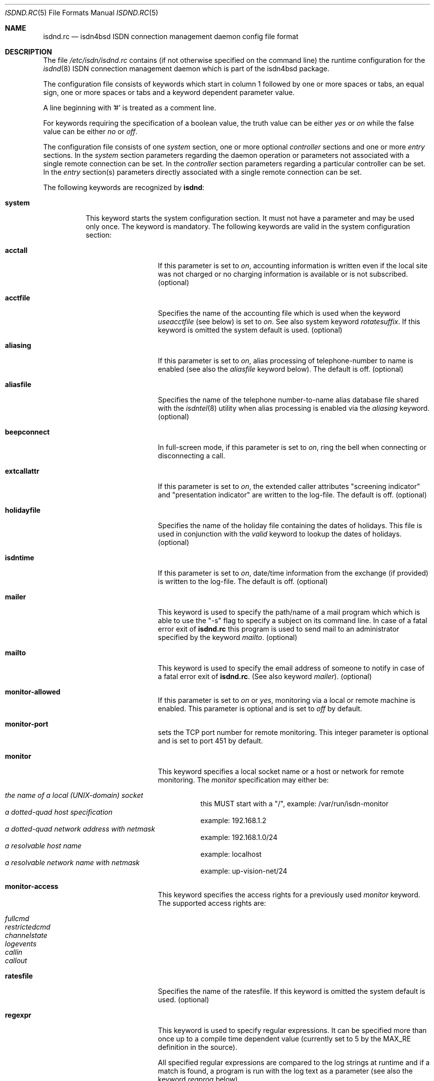 .\"
.\" Copyright (c) 1997, 2001 Hellmuth Michaelis. All rights reserved.
.\"
.\" Redistribution and use in source and binary forms, with or without
.\" modification, are permitted provided that the following conditions
.\" are met:
.\" 1. Redistributions of source code must retain the above copyright
.\"    notice, this list of conditions and the following disclaimer.
.\" 2. Redistributions in binary form must reproduce the above copyright
.\"    notice, this list of conditions and the following disclaimer in the
.\"    documentation and/or other materials provided with the distribution.
.\"
.\" THIS SOFTWARE IS PROVIDED BY THE AUTHOR AND CONTRIBUTORS ``AS IS'' AND
.\" ANY EXPRESS OR IMPLIED WARRANTIES, INCLUDING, BUT NOT LIMITED TO, THE
.\" IMPLIED WARRANTIES OF MERCHANTABILITY AND FITNESS FOR A PARTICULAR PURPOSE
.\" ARE DISCLAIMED.  IN NO EVENT SHALL THE AUTHOR OR CONTRIBUTORS BE LIABLE
.\" FOR ANY DIRECT, INDIRECT, INCIDENTAL, SPECIAL, EXEMPLARY, OR CONSEQUENTIAL
.\" DAMAGES (INCLUDING, BUT NOT LIMITED TO, PROCUREMENT OF SUBSTITUTE GOODS
.\" OR SERVICES; LOSS OF USE, DATA, OR PROFITS; OR BUSINESS INTERRUPTION)
.\" HOWEVER CAUSED AND ON ANY THEORY OF LIABILITY, WHETHER IN CONTRACT, STRICT
.\" LIABILITY, OR TORT (INCLUDING NEGLIGENCE OR OTHERWISE) ARISING IN ANY WAY
.\" OUT OF THE USE OF THIS SOFTWARE, EVEN IF ADVISED OF THE POSSIBILITY OF
.\" SUCH DAMAGE.
.\"
.\" $FreeBSD: src/usr.sbin/i4b/isdnd/isdnd.rc.5,v 1.11.2.5 2001/08/10 23:17:32 obrien Exp $
.\" $DragonFly: src/usr.sbin/i4b/isdnd/isdnd.rc.5,v 1.7 2007/05/17 08:19:03 swildner Exp $
.\"
.\"     last edit-date: [Sat Jul 21 13:27:41 2001]
.\"
.Dd July 21, 2001
.Dt ISDND.RC 5
.Os
.Sh NAME
.Nm isdnd.rc
.Nd isdn4bsd ISDN connection management daemon config file format
.Sh DESCRIPTION
The file
.Pa /etc/isdn/isdnd.rc
contains (if not otherwise specified on the command line) the runtime
configuration for the
.Xr isdnd 8
ISDN connection management daemon which is part of the isdn4bsd package.
.Pp
The configuration file consists of keywords which start in column 1 followed by
one or more spaces or tabs, an equal sign, one or more spaces or tabs
and a keyword dependent parameter value.
.Pp
A line beginning with '#' is treated as a comment line.
.Pp
For keywords requiring the specification of a boolean value, the truth
value can be either
.Em yes
or
.Em on
while the false value can be either
.Em no
or
.Em off .
.Pp
The configuration file consists of one
.Em system
section, one or more optional
.Em controller
sections and one or more
.Em entry
sections.
In the
.Em system
section parameters regarding the daemon operation or parameters
not associated with a single remote connection can be set.
In the
.Em controller
section parameters regarding a particular controller can be set.
In the
.Em entry
section(s) parameters directly associated with a single remote
connection can be set.
.Pp
The following keywords are recognized by
.Nm isdnd :
.Pp
.Bl -tag -width system
.It Li system
This keyword starts the system configuration section.
It must not
have a parameter and may be used only once.
The keyword is mandatory.
The following keywords are valid in the system configuration section:
.Bl -tag -width useacctfile
.It Li acctall
If this parameter is set to
.Em on ,
accounting information is written even if the local site was not charged
or no charging information is available or is not subscribed.
(optional)
.It Li acctfile
Specifies the name of the accounting file which is used when the keyword
.Em useacctfile
(see below) is set to
.Em on .
See also system keyword
.Em rotatesuffix .
If this keyword is omitted the system default is used.
(optional)
.It Li aliasing
If this parameter is set to
.Em on ,
alias processing of telephone-number to name is enabled (see also the
.Em aliasfile
keyword below).
The default is off.
(optional)
.It Li aliasfile
Specifies the name of the telephone number-to-name alias database file shared
with the
.Xr isdntel 8
utility when alias processing is enabled via the
.Em aliasing
keyword.
(optional)
.It Li beepconnect
In full-screen mode, if this parameter is set to
.Em on ,
ring the bell when connecting or disconnecting a call.
.It Li extcallattr
If this parameter is set to
.Em on ,
the extended caller attributes "screening indicator" and "presentation
indicator" are written to the log-file.
The default is off.
(optional)
.It Li holidayfile
Specifies the name of the holiday file containing the dates of holidays.
This file is used in conjunction with the
.Em valid
keyword to lookup the dates of holidays.
(optional)
.It Li isdntime
If this parameter is set to
.Em on ,
date/time information from the exchange (if provided) is written to the
log-file.
The default is off.
(optional)
.It Li mailer
This keyword is used to specify the path/name of a mail program which
which is able to use the "-s" flag to specify a subject on its
command line.
In case of a fatal error exit of
.Nm
this program is used to send mail to an administrator specified by
the keyword
.Em mailto .
(optional)
.It Li mailto
This keyword is used to specify the email address of someone to notify
in case of a fatal error exit of
.Nm .
(See also keyword
.Em mailer ) .
(optional)
.It Li monitor-allowed
If this parameter is set to
.Em on
or
.Em yes ,
monitoring via a local or remote machine is enabled.
This parameter is optional and is set to
.Em off
by default.
.It Li monitor-port
sets the TCP port number for remote monitoring.
This integer parameter is optional and is set to port 451 by default.
.It Li monitor
This keyword specifies a local socket name or a host or network for remote
monitoring.
The
.Em monitor
specification may either be:
.Pp
.Bl -tag -width Ds -compact
.It Ar the name of a local (UNIX-domain) socket
this MUST start with a "/", example: /var/run/isdn-monitor
.It Ar a dotted-quad host specification
example: 192.168.1.2
.It Ar a dotted-quad network address with netmask
example: 192.168.1.0/24
.It Ar a resolvable host name
example: localhost
.It Ar a resolvable network name with netmask
example: up-vision-net/24
.El
.It Li monitor-access
This keyword specifies the access rights for a previously used
.Em monitor
keyword.
The supported access rights are:
.Pp
.Bl -tag -width Ds -compact
.It Ar fullcmd
.It Ar restrictedcmd
.It Ar channelstate
.It Ar logevents
.It Ar callin
.It Ar callout
.El
.It Li ratesfile
Specifies the name of the ratesfile.
If this keyword is omitted the system
default is used.
(optional)
.It Li regexpr
This keyword is used to specify regular expressions.
It can be specified
more than once up to a compile time dependent value (currently set to 5 by
the MAX_RE definition in the source).
.Pp
All specified regular expressions are compared to the log strings at runtime
and if a match is found, a program is run with the log text as a parameter
(see also the keyword
.Em regprog
below).
.Pp
For an explanation how regular expressions are specified, please have a
look at
.Xr re_format 7
and
.Xr regex 3 .
The
.Em extended
regular expression syntax is supported here.
.Pp
Hint: it might be necessary to properly quote the expression to avoid
improper interpretation by the configuration file parser.
(optional)
.It Li regprog
This keyword is used to specify the name of a program which is run in
case a corresponding regular expression is matched by a logging string.
.Nm Isdnd
expects to find the program below the path
.Pa /etc/isdn
which is prepended to the string specified as a parameter to this keyword.
(optional)
.It Li rotatesuffix
Specifies a suffix for renaming the log- and the accounting-filename.
In case
rotatesuffix is used and a USR1 signal is sent to isdnd, the log-file and the
accounting file is not only closed and reopened but the old log-file is also
renamed to the former filename with the rotatesuffix string appended.
If this keyword is omitted, the log-files are just closed and reopened; this
is also the default behavior.
(optional)
.It Li rtprio
Specifies the real-time priority
.Nm isdnd
runs at as an integer value in the range 0...31 with 0 being the highest
priority.
This keyword is optional; if not specified the process priority of
.Nm isdnd
is not touched in any way.
( See also
.Xr rtprio 1 ) .
This keyword is only available if
.Nm
was compiled with -DUSE_RTPRIO.
.It Li useacctfile
If this parameter is set to
.Em on
charging (if available) and accounting information is written to the
accounting file.
(optional)
.El
.It Li controller
This keyword starts the controller configuration section.
It must not
have a parameter and may be used once for every controller.
The keyword
is optional.
The following keywords are valid in a controller
configuration section:
.Bl -tag -width useacctfile
.It Li protocol
This keyword is used to set the D-channel protocol for the S0-bus a
controller is connected to.
The following parameters are currently
supported:
.Pp
.Bl -tag -width calledback -compact
.It Ar dss1
The DSS1 or so-called "Euro-ISDN" D-channel protocol according to
ITU Recommendations Q.921 and Q.931.
.It Ar d64s
An ISDN leased line with a single B-channel (called D64S in Germany).
.El
.It Li firmware
This keyword is used like
.Li firmware Ns = Ns Ar /path/to/file
to download the
firmware to active controllers supported by the
.Em iavc
driver (AVM B1, T1).
This keyword is supported for all controller types,
and causes
.Dv I4B_CTRL_DOWNLOAD
ioctl to be invoked with the specified file
as an argument.
In systems equipped with both active and passive adapters,
and the passive cards being detected first, dummy
.Ql controller
entries
are required for the passive cards to get the correct firmwares to
correct adapters.
.El
.It Li entry
This keyword starts one configuration entry.
It must not have a parameter.
This keyword must be used at least once.
The following keywords are valid in an entry section:
.Bl -tag -width unitlengthsrc
.It Li answerprog
This keyword is used to specify the name of a program which is run in
case an incoming telephone connection specified
.Em answer
in its configuration entry.
The default name is
.Em answer .
.Nm Isdnd
expects to find this program beneath the path
.Pa /etc/isdn
which is prepended to the string specified as a parameter to this keyword.
(optional)
.It Li alert
is used to specify a time in seconds to wait before accepting a call.
This
keyword is only usable for incoming telephone calls (dialin-reaction = answer).
It is used to have a chance to accept an incoming call on the phone before
the answering machine starts to run.
The minimum value for the alert parameter
is 5 seconds and the maximum parameter allowed is 180 seconds.
(optional)
.It Li b1protocol
The B channel layer 1 protocol used for this connection.
The keyword is mandatory.
The currently configurable values are:
.Pp
.Bl -tag -width Ds -compact
.It Ar hdlc
HDLC framing.
.It Ar raw
No framing at all (used for telephony).
.El
.It Li budget-calloutperiod
is used to specify a time period in seconds.
Within this period, the number of calls
specified by
.Em budget-calloutncalls
are allowed to succeed, any further attempt to call out will be blocked for the rest
of the time left in the time period.
(optional)
.It Li budget-calloutncalls
The number of outgoing calls allowed within the time period specified by
.Em budget-calloutperiod .
(optional)
.It Li budget-calloutsfile
A path/filename to which the number of successful callouts are written.
The contents of the file is preserved when it exists during startup of isdnd.
The format of this file is: start time, last update time, number of calls.
(optional)
.It Li budget-calloutsfile-rotate
If set to
.Em on
rotate budget-calloutsfile every night when an attempt is made to update
the file on a new day.
The statistics for the previous day are written to
a file with the filename specified by budget-calloutsfile to which a hyphen
and the new day's (!) day of month number is appended.
(optional)
.It Li budget-callbackperiod
.It Li budget-callbackncalls
.It Li budget-callbacksfile
.It Li budget-calloutsfile-rotate
See
.Em budget-calloutperiod ,
.Em budget-calloutncalls ,
.Em budget-calloutsfile ,
and
.Em budget-calloutsfile-rotate
above.
These are used to specify the budgets for calling back a remote site.
.It Li callbackwait
The time in seconds to wait between hanging up the call from a remote site
and calling back the remote site.
(optional)
.It Li calledbackwait
The time in seconds to wait for a remote site calling back the local site
after a call from the local site to the remote site has been made.
(optional)
.It Li clone
This causes the contents of the specified entry to be copied from the
existing named entry to the current one.
When using this feature at least a new entry specific
.Ql name
and
.Ql usrdeviceunit
value should be specified for the current entry.
.It Li connectprog
specifies a program run every time after a connection is established and
address negotiation is complete (i.e.: the connection is usable).
.Nm Isdnd
expects to find the program below the path
.Pa /etc/isdn
which is prepended to the string specified as a parameter to this keyword.
The programs specified by connect and disconnect will get the following
command line arguments: -d (device) -f (flag) [ -a (addr) ] where
.Em device
is the name of device, e.g. "isp0",
.Em flag
will be "up" if connection just got up, or "down" if interface changed to down
state and
.Em addr
the address that got assigned to the interface as a dotted-quad ip address
(optional, only if it can be figured out by isdnd).
(optional)
.It Li dialin-reaction
Used to specify what to do when an incoming connection request is received.
The keyword is mandatory.
The currently supported parameters are:
.Pp
.Bl -tag -width calledback -compact
.It Ar accept
Accept an incoming call.
.It Ar reject
Reject an incoming call.
.It Ar ignore
Ignore an incoming call.
.It Ar answer
Start telephone answering for an incoming voice call.
.It Ar callback
When a remote site calls, hang up and call back the remote site.
.El
.It Li dialout-type
This keyword is used to configure what type of dialout mode is used.
The keyword is mandatory.
The currently supported parameters are:
.Pp
.Bl -tag -width Ds -compact
.It Ar normal
Normal behavior, call the remote site which is supposed to accept the call.
.It Ar calledback
Callback behavior, call the remote side which rejects the call and calls
us back.
.El
.It Li dialrandincr
When dialing or re-dialing and this parameter is set to
.Em on ,
the dial retry time is added with a random value (currently 0...3 seconds)
to minimize the chance of two sites dialing synchronously so each gets a busy
each time it dials because the other side is also dialing.
.It Li dialretries
The number of dialing retries before giving up.
Setting this to
.Em -1
gives an unlimited number of retries!
(optional)
.It Li direction
This keyword is used to configure if incoming and outgoing, incoming-only or
outgoing only connections are possible.
The keyword is optional, the default is
.Em inout .
.Pp
The currently supported parameters are:
.Pp
.Bl -tag -width Ds -compact
.It Ar inout
Normal behavior, connection establishment is possible from remote and local.
.It Ar in
Only incoming connections are possible.
.It Ar out
Only outgoing connections are possible.
.El
.It Li disconnectprog
specifies a program run every time after a connection was shut down.
.Nm Isdnd
expects to find the program below the path
.Pa /etc/isdn
which is prepended to the string specified as a parameter to this keyword.
(optional)
.It Li downtries
is used to configure the number of unsuccessful tries (= retry cycles!) before
the interface is disabled (for
.Em downtime
seconds).
(see also the keyword
.Em usedown
further up).
This keyword is optional.
.It Li downtime
is used to configure the time in seconds an interface is disabled
after the configured number of
.Em downtries .
(see also the keyword
.Em usedown
further up).
This keyword is optional and is set to 60 seconds by default.
.It Li earlyhangup
A (safety) time in seconds which specifies the time to hang up before an
expected next charging unit will occur.
(optional)
.It Li idle-algorithm-outgoing
The algorithm used to determine when to hang up an outgoing call when the
line becomes idle.
The current algorithms are:
.Pp
.Bl -tag -width calledback -compact
.It Ar fix-unit-size
idle algorithm which assumes fixed sized charging units during the whole call.
.It Ar var-unit-size
idle algorithm which assumes that the charging is time based after the first
units time has expired.
.El
.It Li idletime-outgoing
The time in seconds an outgoing connection must be idle before hanging up.
An idle timeout of zero disables this functionality.
(optional)
.It Li idletime-incoming
The time in seconds an incoming connection must be idle before hanging up.
An idle timeout of zero disables this functionality.
(optional)
.It Li isdncontroller
The ISDN controller number to be used for connections for this entry.
(mandatory)
.It Li isdnchannel
The ISDN controller channel number to be used for connections for this entry.
In case a channel is explicitly selected here, the SETUP message will request
this channel but mark the request as
.Em preferred
(the indicated channel is preferred) instead of exclusive (only the indicated
channel is acceptable).
Thus the exchange is still free to select another
than the requested channel!
(mandatory)
.It Li isdntxdel-incoming
A delay value suitable for the
.Xr timeout 9
kernel subroutine to delay the transmission of the first packet after a
successful connection is made by this value for
.Em incoming
ISDN connections.
The specification unit is 1/100 second.
A zero (0) disables
this feature and is the default value.
This feature is implemented (and makes
sense only) for the
.Xr i4bipr 4
IP over raw HDLC ISDN driver.
(optional)
.It Li isdntxdel-outgoing
A delay value suitable for the
.Xr timeout 9
kernel subroutine to delay the transmission of the first packet after a
successful connection is made by this value for
.Em outgoing
ISDN connections.
The specification unit is 1/100 second.
A zero (0) disables
this feature and is the default value.
This feature is implemented (and makes
sense only) for the
.Xr i4bipr 4
IP over raw HDLC ISDN driver.
(optional)
.It Li local-phone-dialout
The local telephone number used when the local site dials out.
When dialing
out to a remote site, the number specified here is put into the
.Em "Calling Party Number Information Element" .
.Pp
This keyword is mandatory for the
.Em ipr
user-land interfaces.
.It Li local-phone-incoming
The local telephone number used for verifying the destination of incoming
calls.
When a remote site dials in, this number is used to verify that it
is the local site which the remote site wants to connect to.
It is compared
with the
.Em "Called Party Number Information Element"
got from the telephone exchange.
.Pp
This keyword is mandatory for the
.Em ipr
interfaces.
.It Li name
Defines a symbolic name for this configuration entry.
Its purpose is to
use this name in the full-screen display for easy identification of a link
to a remote site and for accounting purposes.
(mandatory)
.It Li maxconnecttime
Specify a maximum connection time in seconds.
Use this to define an absolute
upper limit for a connection on the B-channel to last.
.Em CAUTION:
This feature is used to limit the connection time, _not_ number of attempts
to establish a connection: when using this please take care to also enable
the use of budgets to limit the connection establish attempts (otherwise
the line will cycle thru an endless loop of connections and reconnections
which will have an undesired effect on your telco bill)!
.It Li ppp-auth-paranoid
If set to
.Em no ,
the remote site is not required to prove its authenticity for connections
that are initiated by the local site.
The default is
.Em yes
and requires the remote site to always authenticate.
.Pp
This keyword is only used if
.Em ppp-send-auth
has been set to pap or chap for an
.Em isp
PPP interface.
(optional)
.It Li ppp-auth-rechallenge
Set to
.Em no ,
if the other side does not support re-challenging for chap.
The default is
.Em yes ,
which causes verification of the remote site's authenticity once in a while.
.Pp
This keyword is only used if
.Em ppp-expect-auth
has been set to chap for an
.Em isp
PPP interface.
(optional)
.It Li ppp-expect-auth
The local site expects the authenticity of the remote site to be proved by
the specified method.
The supported methods are:
.Pp
.Bl -tag -width Ds -compact
.It Ar none
Do not require the other side to authenticate.
Typical uses are dial-out to an ISP
(many ISPs do not authenticate themselves to clients)
or offering anonymous dial-in at the local site.
.It Ar chap
The preferred authentication method, which does not require a password to be sent
in the clear.
.It Ar pap
The unprotected authentication method, which allows anybody watching the wire
to grab name and password.
.El
.Pp
If
.Em ppp-auth-paranoid
is set to
.Em no
(the default is
.Em yes )
outgoing connections will not require the remote site to authenticate itself.
.Pp
This keyword is only used for the
.Em isp
PPP interfaces.
(optional)
.It Li ppp-expect-name
The name that has to be provided by the remote site to prove its authenticity.
.Pp
This keyword is only used if
.Em ppp-expect-auth
has been set to pap or chap for an
.Em isp
PPP interface.
(optional)
.It Li ppp-expect-password
The secret that has to be provided by the remote site to prove its authenticity.
.Pp
This keyword is only used if
.Em ppp-expect-auth
has been set to pap or chap for an
.Em isp
PPP interface.
(optional)
.It Li ppp-send-auth
The authentication method required by the remote site.
The currently supported parameters are:
.Pp
.Bl -tag -width Ds -compact
.It Ar none
The remote site does not expect or support authentication.
.It Ar chap
The preferred authentication method, which does not require a password to be sent
in the clear.
.It Ar pap
The unprotected authentication method, which allows anybody watching the wire
to grab name and password.
.El
.Pp
This keyword is only used for the
.Em isp
PPP interfaces.
(optional)
.It Li ppp-send-name
The authentication name sent to the remote site.
.Pp
This keyword is only used if
.Em ppp-send-auth
has been set to pap or chap for an
.Em isp
PPP interface.
(optional)
.It Li ppp-send-password
The secret used to prove the local site's authenticity to the remote site.
.Pp
This keyword is only used if
.Em ppp-send-auth
has been set to pap or chap for an
.Em isp
PPP interface.
(optional)
.It Li ratetype
The rate entry used from the rates file.
(optional)
.Pp
For example, ratetype=0 selects lines beginning "ra0" in /etc/isdn/isdnd.rates;
(typically ra0 lines are a set of tables for local call rates on different
days of the week & times per day).
.It Li recoverytime
The time in seconds to wait between dial retries.
(optional)
.It Li remdial-handling
is used to specify the dialout behavior in case more than one outgoing
number is specified.
The currently supported parameters are:
.Pp
.Bl -tag -width Ds -compact
.It Ar first
For every new (non-retry) call setup, start with the first number.
.It Ar last
For every new (non-retry) call setup, start with the last number with
which a successful connection was made.
.It Ar next
For every new (non-retry) call setup, start with the next number which
follows the last one used.
.El
.It Li remote-phone-dialout
The remote telephone number used when the local site dials out.
When dialing
out to a remote site, the number specified here is put into the
.Em "Called Party Number Information Element" .
.Pp
This keyword is mandatory for the
.Em ipr
interfaces.
It may be specified more than once to try to dial to several
numbers until one succeeds.
.It Li remote-phone-incoming
The remote telephone number used to verify an incoming call.
When a remote site
dials in, this number is used to verify that it is the correct remote site
which is herewith authorized to connect into the local system.
This parameter
is compared against the
.Em "Calling Party Number Information Element"
got from the telephone exchange.
.Pp
This keyword is mandatory for the ipr interfaces.
.Pp
This keyword may have a wildcard parameter '*' to permit anyone dialing in.
.It Li unitlength
The length of a charging unit in seconds.
This is used in conjunction with
the idletime to decide when to hang up a connection.
(optional)
.It Li unitlengthsrc
This keyword is used to specify from which source
.Xr isdnd 8
takes the unitlength for short-hold mode.
The currently configurable values are:
.Pp
.Bl -tag -width Ds -compact
.It Ar none
Then unitlength is not specified anywhere.
.It Ar cmdl
Use the unitlength specified on the command line.
.It Ar conf
Use the unitlength specified in the configuration file with the keyword
.Em unitlength .
.It Ar rate
Use the unitlength from the ratesfile specified in the configuration
file with the keyword
.Em ratetype .
.It Ar aocd
Use a dynamically calculated unitlength in case AOCD is subscribed on
the ISDN line.
(AOCD is an acronym for ``Advice Of Charge During the call''
which is a service provided by the telecommunications (ie phone) provider,
to indicate billable units).
.El
.It Li usrdevicename
Specifies the user-land interface which is used for interfacing ISDN B channel
data to the user-land.
The keyword is mandatory.
This keyword accepts the following parameters:
.Pp
.Bl -tag -width Ds -compact
.It Ar ipr
This parameter configures a raw HDLC IP over ISDN interface.
.It Ar isp
This parameter configures a synchronous PPP over ISDN interface.
.It Ar rbch
This specifies a Raw B CHannel access interface.
.It Ar tel
ISDN telephony.
.It Ar ing
configures a ISDN B-channel to NetGraph interface.
.El
.It Li usrdeviceunit
Specifies the unit number for the device which is specified with
usrdevicename.
.It Li usedown
is used to enable the use of the keywords
.Em downtries
and
.Em downtime
in the entries section(s).
It is used in the
.Nm isdnd
daemon to dynamically enable and disable the IP interfaces to avoid excessive
dialing activities in case of transient failures (such as busy lines).
This parameter is optional and is set to
.Em off
by default.
.It Li valid
.Em Note :
this feature is considered experimental!
The parameter to this keyword is a string specifying a time range within
which this entry is valid.
The time specification consists of a list of weekdays and/or a holiday
indicator ( see also the
.Em holidayfile
keyword in the system section ) separated by commas followed by an optional
daytime range specification in the form hh:mm-hh:mm.
The weekdays are specified as numbers from 0 to 6 and the number 7 for
holidays:
.Pp
.Bl -tag -width Ds -compact
.It Ar 0
Sunday
.It Ar 1
Monday
.It Ar 2
Tuesday
.It Ar 3
Wednesday
.It Ar 4
Thursday
.It Ar 5
Friday
.It Ar 6
Saturday
.It Ar 7
a Holiday
.El
.Pp
The following examples describe the "T-ISDN xxl" tariff of the german Telekom:
.Bl -tag -width Ds -compact
.It Ar 1,2,3,4,5,6,09:00-18:00
Monday through Saturday, daytime 9:00 to 18:00
.It Ar 1,2,3,4,5,6,18:00-9:00
Monday through Saturday, nighttime 18:00 to 9:00
.It Ar 0,7
Sunday and on holidays, all 24 hours
.El
.Pp
The use of this keyword is optional.
.El
.El
.Sh IDLETIME CALCULATION AND SHORT-HOLD MODE
.Bl -tag -width "incoming calls
.It Li incoming calls
It is assumed that the calling side knows most about charging structures and
such and as a consequence only the keyword
.Em idletime-incoming
has a function for incoming calls.
.Pp
For incoming calls the line is constantly monitored, and in case there was
not traffic taking place for the time in seconds specified by
.Em idletime-incoming
the call is closed.
.Pp
Typically,
.Em idletime-incoming
is used as a last resort and is therefore set much higher than a charging
unit time: typical values are one to five minutes.
.It Li outgoing calls
Outgoing call disconnect time can be setup in one of three ways:
.Bl -tag -width "shorthold mode
.It Li simple mode
For simple mode, the
.Em idle-algorithm-outgoing
must be
.Em fix-unit-size
and the selected
.Em unitlength
must be 0 (zero) and
.Em idletime-outgoing
greater zero.
.Pp
The outgoing traffic is constantly monitored, and in case there was
not traffic taking place for the time in seconds specified by
.Em idletime-outgoing
the call is closed.
.Pp
Typical values in simple mode are 10 to 30 seconds.
.It Li shorthold mode for fixed unit charging
For shorthold mode, the
.Em idle-algorithm-outgoing
must be
.Em fix-unit-size
and the selected
.Em unitlength
and
.Em idletime-outgoing
must be greater than 0 (zero);
.Em earlyhangup
must be \(>= 0 (zero).
.Bd -literal
|<unchecked-window>|<checkwindow>|<safetywindow>|
|                  |             |              |
+------------------+-------------+--------------+
|                  |             |              |
|                  |<-idle-time->|<earlyhangup->|
|<--------------unitlength--------------------->|
.Ed
.Pp
During the unchecked window which is (unitlength - (idle-time+earlyhangup))
in length, no idle check is done.
After the unchecked window has ended,
the line is checked for idle-time length if no traffic takes place.
In case
there was traffic detected in the check-window, the same procedure is restarted
at the beginning of the next unit.
In case no traffic was detected during
the check-window, the line is closed at the end of the check window.
.Pp
Notice:
.Em unitlength
must (!) be greater than the sum of
.Em idletime-outgoing
and
.Em earlyhangup !
.It Li shorthold mode for variable unit charging
For shorthold mode, the
.Em idle-algorithm-outgoing
must be
.Em var-unit-size
and the selected
.Em unitlength
and
.Em idletime-outgoing
must be greater than 0 (zero);
.Pp
This shorthold mode is suitable when your calls are billed on
the elapse time of the call plus a fixed connection charge.
For example British Telecom bill this way.
.Pp
Each call is divided into two periods, the first is the
.Em unchecked
period and the second is the
.Em checked .
The
.Em checked
period starts 1 second before the first units time expires.
.Pp
During the
.Em checked
period if there is no traffic for
.Em idle-time
seconds the call is disconnected.
.Pp
.Bd -literal
|<---unchecked------------------>|<------checked------>
+------------------+-------------+
|                  |<-idle-time->|
|<--------------unitlength------->|
.Ed
.Pp
Experience shows that useful values for idle-time are from 15 to 30 seconds.
.Pp
If idle-time is too short an application that is not yet finished with the
network will cause a new call to be placed.
.El
.El
.Sh FILES
.Bl -tag -width /etc/isdn/isdnd.rc -compact
.It Pa /etc/isdn/isdnd.rc
The default configuration file for the
.Nm isdnd
ISDN daemon.
.El
.Sh SEE ALSO
.Xr regex 3 ,
.Xr re_format 7 ,
.Xr isdnd 8 ,
.Xr isdnmonitor 8
.Sh AUTHORS
.An -nosplit
The
.Xr isdnd 8
daemon and this manual page were written by
.An Hellmuth Michaelis Aq hm@FreeBSD.org .
.Pp
Additions to this manual page by
.An Barry Scott Aq barry@scottb.demon.co.uk .
